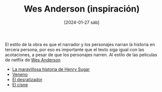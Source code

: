 #+DATE: [2024-01-27 sáb]
#+TITLE: Wes Anderson (inspiración)


El estilo de la obra es que el narrador y los personajes narran la
historia en tercera persona, por eso es importante que el texto siga
igual con las acotaciones, a pesar de que los personajes narren. Al estilo de
las peliculas de netflix de  [[https://www.netflix.com/search?q=wes%20anderso&suggestionId=Person%3A17266066][Wes Anderson]]

- [[https://www.netflix.com/watch/81388090?trackId=255875003&tctx=0%2C0%2C61e65f81-2dd1-4739-b7bf-80817fe1cc0f-732006708%2C61e65f81-2dd1-4739-b7bf-80817fe1cc0f-732006708%7C1%2Cunknown%2C%2C%2CsuggestionTitlesResults%2C81388090%2CVideo%3A81388090%2CminiDpPlayButton][La maravillosa historia de Henry Sugar]]
- [[https://www.netflix.com/watch/81711973?trackId=255875003&tctx=0%2C3%2C61e65f81-2dd1-4739-b7bf-80817fe1cc0f-732006708%2C61e65f81-2dd1-4739-b7bf-80817fe1cc0f-732006708%7C1%2Cunknown%2C%2C%2CsuggestionTitlesResults%2C81711973%2CVideo%3A81711973%2CminiDpPlayButton][Veneno]]
- [[https://www.netflix.com/watch/81711970?trackId=255875003&tctx=0%2C1%2C61e65f81-2dd1-4739-b7bf-80817fe1cc0f-732006708%2C61e65f81-2dd1-4739-b7bf-80817fe1cc0f-732006708%7C1%2Cunknown%2C%2C%2CsuggestionTitlesResults%2C81711970%2CVideo%3A81711970%2CminiDpPlayButton][El desratizador]]
- [[https://www.netflix.com/watch/81711971?trackId=14277281&tctx=-97%2C-97%2C%2C%2C%2C%2C%2C%2C81388090%2CVideo%3A81711971%2CdetailsPageCollection][El cisne]]

